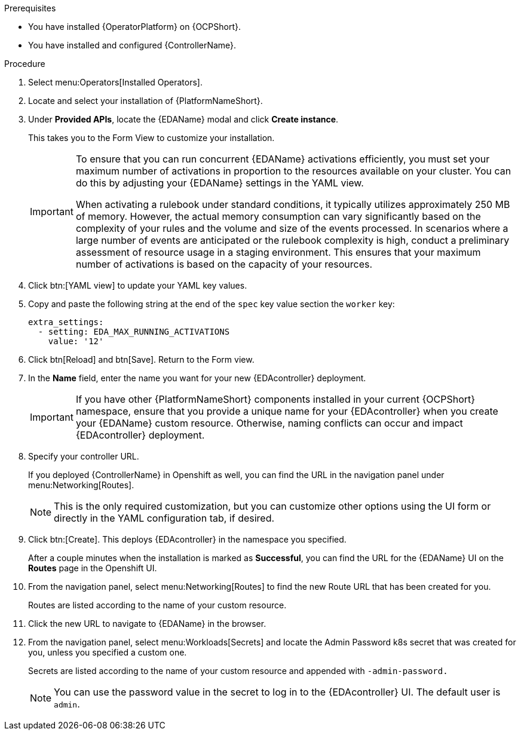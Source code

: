 
[id="proc-deploy-eda-controller-with-aap-operator-ocp_{context}"]



.Prerequisites

* You have installed {OperatorPlatform} on {OCPShort}.
* You have installed and configured {ControllerName}.

.Procedure

. Select menu:Operators[Installed Operators].

. Locate and select your installation of {PlatformNameShort}.

. Under *Provided APIs*, locate the {EDAName} modal and click *Create instance*. 
+
This takes you to the Form View to customize your installation. 
+
[IMPORTANT]
====
To ensure that you can run concurrent {EDAName} activations efficiently, you must set your maximum number of activations in proportion to the resources available on your cluster. You can do this by adjusting your {EDAName} settings in the YAML view. 

When activating a rulebook under standard conditions, it typically utilizes approximately 250 MB of memory. However, the actual memory consumption can vary significantly based on the complexity of your rules and the volume and size of the events processed. In scenarios where a large number of events are anticipated or the rulebook complexity is high, conduct a preliminary assessment of resource usage in a staging environment. This ensures that your maximum number of activations is based on the capacity of your resources. 
====
+
. Click btn:[YAML view] to update your YAML key values. 

. Copy and paste the following string at the end of the `spec` key value section the `worker` key:
+
----
extra_settings:
  - setting: EDA_MAX_RUNNING_ACTIVATIONS
    value: '12'
----
+
. Click btn[Reload] and btn[Save]. Return to the Form view.

. In the *Name* field, enter the name you want for your new {EDAcontroller} deployment. 
+
[IMPORTANT]
====
If you have other {PlatformNameShort} components installed in your current {OCPShort} namespace, ensure that you provide a unique name for your {EDAcontroller} when you create your {EDAName} custom resource. Otherwise, naming conflicts can occur and impact {EDAcontroller} deployment.
====
+
. Specify your controller URL. 
+
If you deployed {ControllerName} in Openshift as well, you can find the URL in the navigation panel under menu:Networking[Routes].
+
[NOTE]
====
This is the only required customization, but you can customize other options using the UI form or directly in the YAML configuration tab, if desired.
====

. Click btn:[Create].
This deploys {EDAcontroller} in the namespace you specified. 
+
After a couple minutes when the installation is marked as *Successful*, you can find the URL for the {EDAName} UI on the *Routes* page in the Openshift UI. 

. From the navigation panel, select menu:Networking[Routes] to find the new Route URL that has been created for you. 
+
Routes are listed according to the name of your custom resource.

. Click the new URL to navigate to {EDAName} in the browser.

. From the navigation panel, select menu:Workloads[Secrets] and locate the Admin Password k8s secret that was created for you, unless you specified a custom one.
+
Secrets are listed according to the name of your custom resource and appended with `-admin-password.`
+
[NOTE]
====
You can use the password value in the secret to log in to the {EDAcontroller} UI. The default user is `admin`.
====





